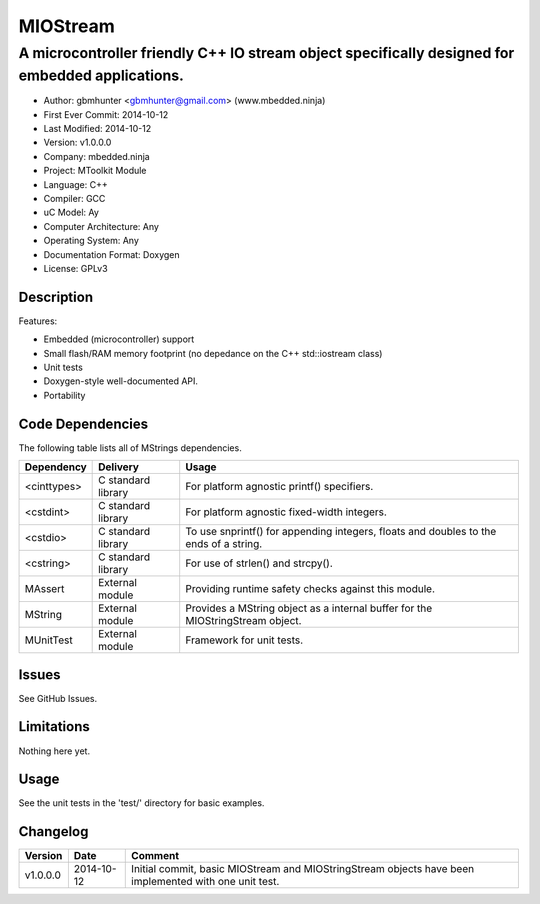 =========
MIOStream
=========

------------------------------------------------------------------------------------------------
A microcontroller friendly C++ IO stream object specifically designed for embedded applications.
------------------------------------------------------------------------------------------------

.. image:: https://api.travis-ci.org/mbedded-ninja/MIOStream.png?branch=master   
	:target: https://travis-ci.org/mbedded-ninja/MIOStream

- Author: gbmhunter <gbmhunter@gmail.com> (www.mbedded.ninja)
- First Ever Commit: 2014-10-12
- Last Modified: 2014-10-12
- Version: v1.0.0.0
- Company: mbedded.ninja
- Project: MToolkit Module
- Language: C++
- Compiler: GCC	
- uC Model: Ay
- Computer Architecture: Any
- Operating System: Any
- Documentation Format: Doxygen
- License: GPLv3

Description
===========



Features:

- Embedded (microcontroller) support
- Small flash/RAM memory footprint (no depedance on the C++ std::iostream class)
- Unit tests
- Doxygen-style well-documented API.
- Portability

Code Dependencies
=================

The following table lists all of MStrings dependencies.

====================== ==================== ======================================================================
Dependency             Delivery             Usage
====================== ==================== ======================================================================
<cinttypes>            C standard library   For platform agnostic printf() specifiers.
<cstdint>              C standard library   For platform agnostic fixed-width integers.
<cstdio>               C standard library   To use snprintf() for appending integers, floats and doubles to the ends of a string.
<cstring>              C standard library   For use of strlen() and strcpy().
MAssert                External module      Providing runtime safety checks against this module.
MString                External module      Provides a MString object as a internal buffer for the MIOStringStream object.
MUnitTest              External module      Framework for unit tests.
====================== ==================== ======================================================================

Issues
======

See GitHub Issues.

Limitations
===========

Nothing here yet.

Usage
=====

See the unit tests in the 'test/' directory for basic examples.
	
Changelog
=========

========= ========== ===========================================================================================
Version   Date       Comment
========= ========== ===========================================================================================
v1.0.0.0  2014-10-12 Initial commit, basic MIOStream and MIOStringStream objects have been implemented with one unit test.
========= ========== ===========================================================================================